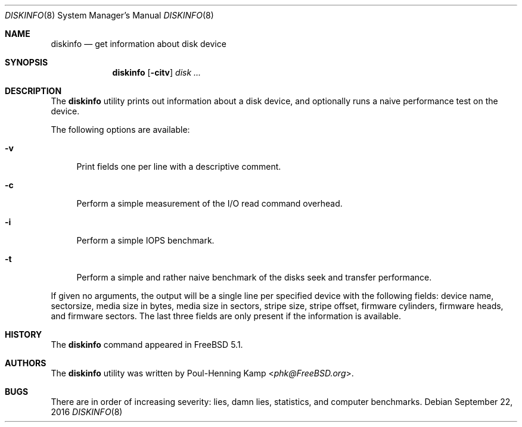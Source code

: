.\"
.\" Copyright (c) 2003 Poul-Henning Kamp
.\" All rights reserved.
.\"
.\" Redistribution and use in source and binary forms, with or without
.\" modification, are permitted provided that the following conditions
.\" are met:
.\" 1. Redistributions of source code must retain the above copyright
.\"    notice, this list of conditions and the following disclaimer.
.\" 2. Redistributions in binary form must reproduce the above copyright
.\"    notice, this list of conditions and the following disclaimer in the
.\"    documentation and/or other materials provided with the distribution.
.\" 3. The names of the authors may not be used to endorse or promote
.\"    products derived from this software without specific prior written
.\"    permission.
.\"
.\" THIS SOFTWARE IS PROVIDED BY THE AUTHOR AND CONTRIBUTORS ``AS IS'' AND
.\" ANY EXPRESS OR IMPLIED WARRANTIES, INCLUDING, BUT NOT LIMITED TO, THE
.\" IMPLIED WARRANTIES OF MERCHANTABILITY AND FITNESS FOR A PARTICULAR PURPOSE
.\" ARE DISCLAIMED.  IN NO EVENT SHALL THE AUTHOR OR CONTRIBUTORS BE LIABLE
.\" FOR ANY DIRECT, INDIRECT, INCIDENTAL, SPECIAL, EXEMPLARY, OR CONSEQUENTIAL
.\" DAMAGES (INCLUDING, BUT NOT LIMITED TO, PROCUREMENT OF SUBSTITUTE GOODS
.\" OR SERVICES; LOSS OF USE, DATA, OR PROFITS; OR BUSINESS INTERRUPTION)
.\" HOWEVER CAUSED AND ON ANY THEORY OF LIABILITY, WHETHER IN CONTRACT, STRICT
.\" LIABILITY, OR TORT (INCLUDING NEGLIGENCE OR OTHERWISE) ARISING IN ANY WAY
.\" OUT OF THE USE OF THIS SOFTWARE, EVEN IF ADVISED OF THE POSSIBILITY OF
.\" SUCH DAMAGE.
.\"
.\" $FreeBSD$
.\"
.Dd September 22, 2016
.Dt DISKINFO 8
.Os
.Sh NAME
.Nm diskinfo
.Nd get information about disk device
.Sh SYNOPSIS
.Nm
.Op Fl citv
.Ar disk ...
.Sh DESCRIPTION
The
.Nm
utility prints out information about a disk device,
and optionally runs a naive performance test on the device.
.Pp
The following options are available:
.Bl -tag -width ".Fl v"
.It Fl v
Print fields one per line with a descriptive comment.
.It Fl c
Perform a simple measurement of the I/O read command overhead.
.It Fl i
Perform a simple IOPS benchmark.
.It Fl t
Perform a simple and rather naive benchmark of the disks seek
and transfer performance.
.El
.Pp
If given no arguments, the output will be a single line per specified device
with the following fields: device name, sectorsize, media size in bytes,
media size in sectors, stripe size, stripe offset, firmware cylinders,
firmware heads, and firmware sectors.
The last three fields are only present if the information is available.
.Sh HISTORY
The
.Nm
command appeared in
.Fx 5.1 .
.Sh AUTHORS
The
.Nm
utility was written by
.An Poul-Henning Kamp Aq Mt phk@FreeBSD.org .
.Sh BUGS
There are in order of increasing severity: lies,
damn lies, statistics, and computer benchmarks.
